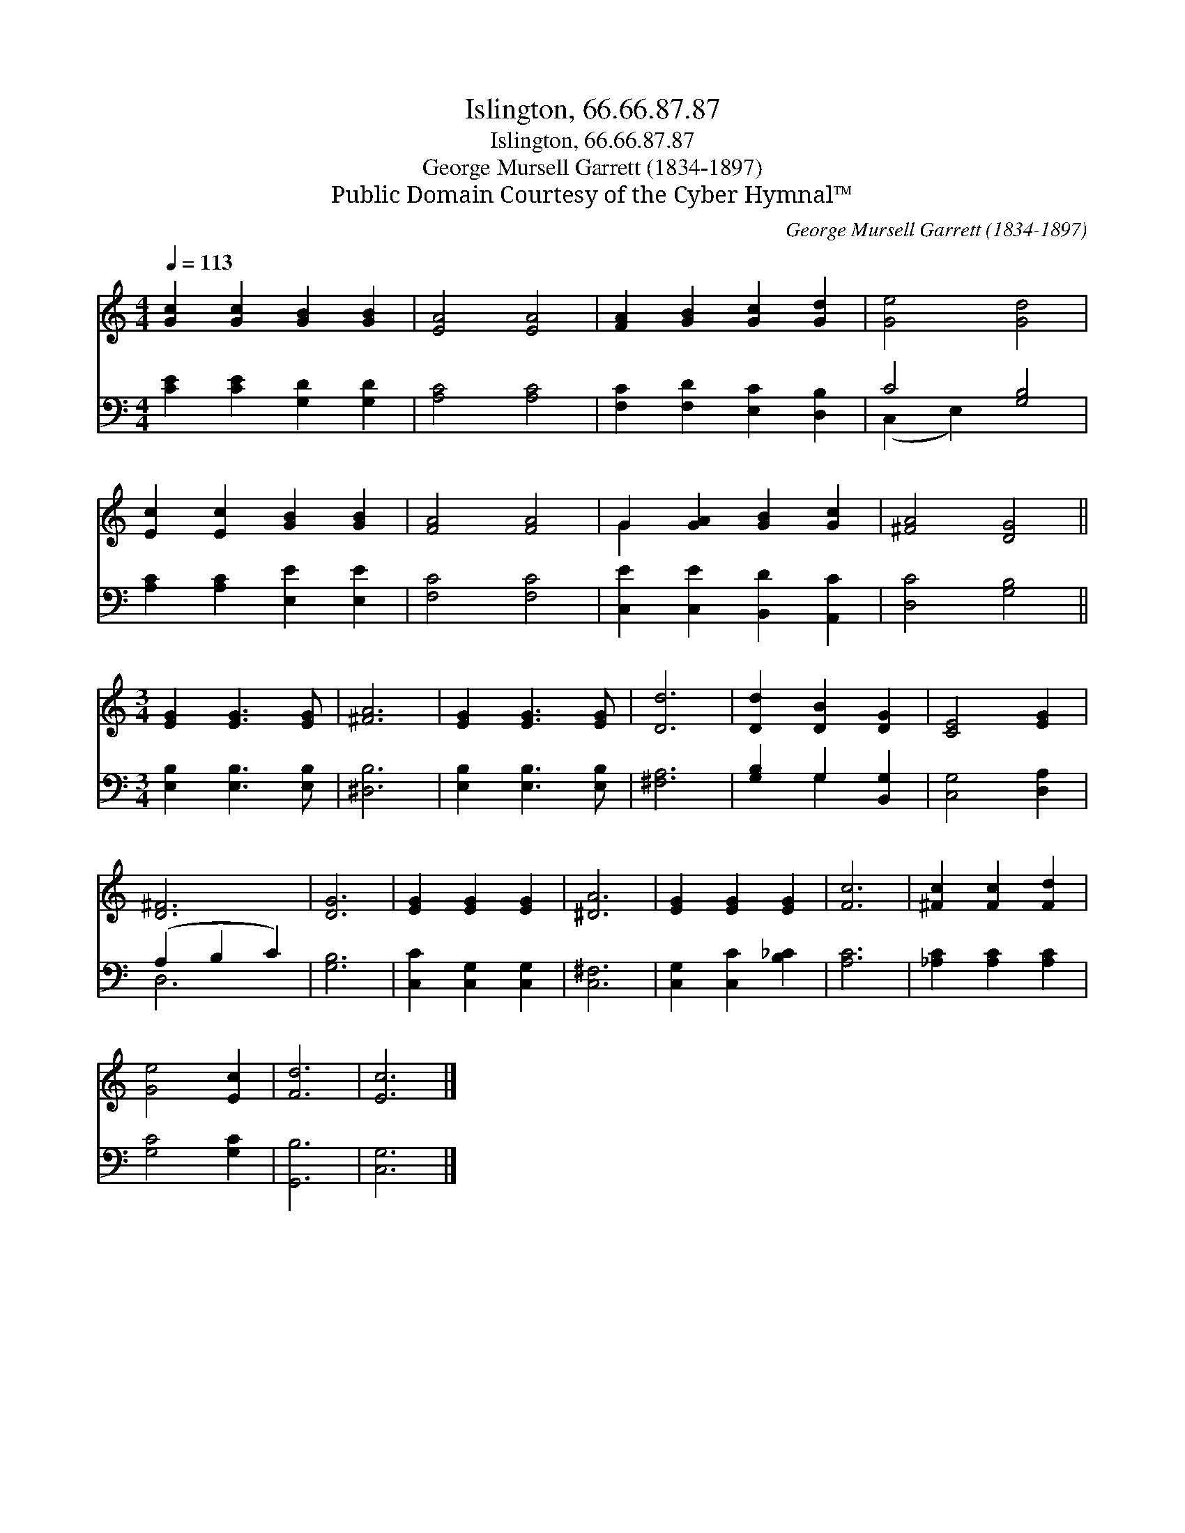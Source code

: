 X:1
T:Islington, 66.66.87.87
T:Islington, 66.66.87.87
T:George Mursell Garrett (1834-1897)
T:Public Domain Courtesy of the Cyber Hymnal™
C:George Mursell Garrett (1834-1897)
Z:Public Domain
Z:Courtesy of the Cyber Hymnal™
%%score ( 1 2 ) ( 3 4 )
L:1/8
Q:1/4=113
M:4/4
K:C
V:1 treble 
V:2 treble 
V:3 bass 
V:4 bass 
V:1
 [Gc]2 [Gc]2 [GB]2 [GB]2 | [EA]4 [EA]4 | [FA]2 [GB]2 [Gc]2 [Gd]2 | [Ge]4 [Gd]4 | %4
 [Ec]2 [Ec]2 [GB]2 [GB]2 | [FA]4 [FA]4 | G2 [GA]2 [GB]2 [Gc]2 | [^FA]4 [DG]4 || %8
[M:3/4] [EG]2 [EG]3 [EG] | [^FA]6 | [EG]2 [EG]3 [EG] | [Dd]6 | [Dd]2 [DB]2 [DG]2 | [CE]4 [EG]2 | %14
 [D^F]6 | [DG]6 | [EG]2 [EG]2 [EG]2 | [^DA]6 | [EG]2 [EG]2 [EG]2 | [Fc]6 | [^Fc]2 [Fc]2 [Fd]2 | %21
 [Ge]4 [Ec]2 | [Fd]6 | [Ec]6 |] %24
V:2
 x8 | x8 | x8 | x8 | x8 | x8 | G2 x6 | x8 ||[M:3/4] x6 | x6 | x6 | x6 | x6 | x6 | x6 | x6 | x6 | %17
 x6 | x6 | x6 | x6 | x6 | x6 | x6 |] %24
V:3
 [CE]2 [CE]2 [G,D]2 [G,D]2 | [A,C]4 [A,C]4 | [F,C]2 [F,D]2 [E,C]2 [D,B,]2 | C4 [G,B,]4 | %4
 [A,C]2 [A,C]2 [E,E]2 [E,E]2 | [F,C]4 [F,C]4 | [C,E]2 [C,E]2 [B,,D]2 [A,,C]2 | [D,C]4 [G,B,]4 || %8
[M:3/4] [E,B,]2 [E,B,]3 [E,B,] | [^D,B,]6 | [E,B,]2 [E,B,]3 [E,B,] | [^F,A,]6 | %12
 [G,B,]2 G,2 [B,,G,]2 | [C,G,]4 [D,A,]2 | (A,2 B,2 C2) | [G,B,]6 | [C,C]2 [C,G,]2 [C,G,]2 | %17
 [C,^F,]6 | [C,G,]2 [C,C]2 [B,_C]2 | [A,C]6 | [_A,C]2 [A,C]2 [A,C]2 | [G,C]4 [G,C]2 | [G,,B,]6 | %23
 [C,G,]6 |] %24
V:4
 x8 | x8 | x8 | (C,2 E,2) x4 | x8 | x8 | x8 | x8 ||[M:3/4] x6 | x6 | x6 | x6 | x2 G,2 x2 | x6 | %14
 D,6 | x6 | x6 | x6 | x6 | x6 | x6 | x6 | x6 | x6 |] %24

